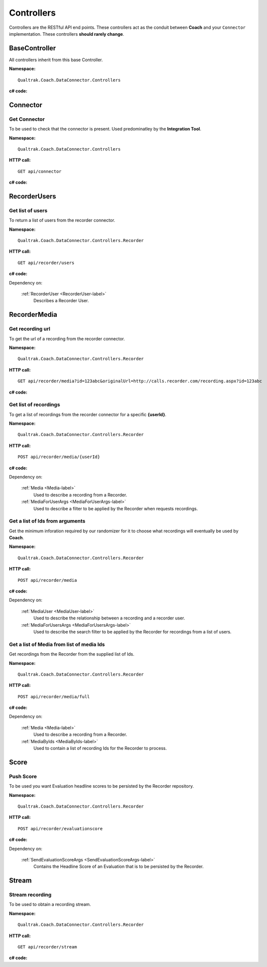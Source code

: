===========
Controllers
===========

Controllers are the RESTful API end points.  These controllers act as the conduit between **Coach** and your ``Connector`` implementation.  These controllers **should rarely change**.


BaseController
==============

All controllers inherit from this base Controller.

**Namespace:** ::

     Qualtrak.Coach.DataConnector.Controllers

**c# code:**

.. code-block:: c#
   :linenos:

   public class BaseApiController : ApiController
   {
       private const string TenantCodeHeaderKey = "TenantCode";
       private const string UsernameHeaderKey = "Username";
       private const string PasswordHeaderKey = "Password";

       protected DataConnectorProperties GetDataConnectorProperties()
       {
           var result = new DataConnectorProperties();
           result.TenantCode = this.GetValueFromHeaderKey(TenantCodeHeaderKey);
           result.Username = this.GetValueFromHeaderKey(UsernameHeaderKey);
           result.Password = this.GetValueFromHeaderKey(PasswordHeaderKey);
           return result;
       }

       private string GetValueFromHeaderKey(string key)
       {
           if (this.Request.Headers.Contains(key))
           {
               return this.Request.Headers.GetValues(key).First();
           }

           return null;
       }
   }



.. _controller-connector-label:

Connector
==========

Get Connector
~~~~~~~~~~~~~

To be used to check that the connector is present. Used predominatley by the **Integration Tool**.

**Namespace:** ::

    Qualtrak.Coach.DataConnector.Controllers

**HTTP call:** ::

    GET api/connector

**c# code:**

.. code-block:: c#
   :linenos:

   public bool Get()
   {
       return true;
   }


.. _controller-users-label:

RecorderUsers
=============

Get list of users
~~~~~~~~~~~~~~~~~

To return a list of users from the recorder connector.

**Namespace:** ::

    Qualtrak.Coach.DataConnector.Controllers.Recorder

**HTTP call:** ::

    GET api/recorder/users

**c# code:**

.. code-block:: c#
   :linenos:
   :emphasize-lines: 9

    [DeflateCompression]
    [Route("recorder/users")]
    public async Task<IEnumerable<RecorderUser>> GetAsync()
    {
       var client = NinjectWebCommon.Kernel.Get<IRecorderApiFacade>();

       try
       {
           return await client.GetUsersAsync(this.GetDataConnectorProperties());
       }
       catch (Exception ex)
       {
           Trace.TraceError("connector : [{0}]", ex.Message);
       }

       return await Task.FromResult(new List<RecorderUser>());
    }



Dependency on:

    :ref:`RecorderUser <RecorderUser-label>`
    	Describes a Recorder User.


.. _controller-recordings-label:

RecorderMedia
=============

Get recording url
~~~~~~~~~~~~~~~~~

To get the url of a recording from the recorder connector.

**Namespace:** ::

    Qualtrak.Coach.DataConnector.Controllers.Recorder

**HTTP call:** ::

    GET api/recorder/media?id=123abc&originalUrl=http://calls.recorder.com/recording.aspx?id=123abc

**c# code:**

.. code-block:: c#
   :linenos:
   :emphasize-lines: 10,10

   [Route("recorder/media")]
   [HttpGet]
   public async Task<string> GetAsync(string id, string originalUrl)
   {
       var client = NinjectWebCommon.Kernel.Get<IRecorderApiFacade>();
       string result = string.Empty;

       try
       {
           result = await client.GetMediaUrlAsync(id, originalUrl, this.GetDataConnectorProperties());
       }
       catch (Exception ex)
       {
           Trace.TraceError("connector : [{0}]", ex.Message);
       }

       return result;
   }


Get list of recordings
~~~~~~~~~~~~~~~~~~~~~~

To get a list of recordings from the recorder connector for a specific **{userId}**.

**Namespace:** ::

    Qualtrak.Coach.DataConnector.Controllers.Recorder

**HTTP call:** ::

    POST api/recorder/media/{userId}

**c# code:**

.. code-block:: c#
   :linenos:
   :emphasize-lines: 9

    [DeflateCompression]
    [Route("recorder/media/{userId}")]
    [HttpPost]
    public async Task<IEnumerable<Media>> PostAsync(string userId, MediaForUserArgs args)
    {
      var client = NinjectWebCommon.Kernel.Get<IRecorderApiFacade>();
      try
      {
          return await client.GetMediaForUserAsync(userId, args, this.GetDataConnectorProperties());
      }
      catch (Exception ex)
      {
          Trace.TraceError("connector : [{0}]", ex.Message);
      }

      return await Task.FromResult(new List<Media>());
    }

Dependency on:

    :ref:`Media <Media-label>`
        Used to describe a recording from a Recorder.

    :ref:`MediaForUserArgs <MediaForUserArgs-label>`
        Used to describe a filter to be applied by the Recorder when requests recordings.


Get a list of Ids from arguments
~~~~~~~~~~~~~~~~~~~~~~~~~~~~~~~~

Get the minimum inforation required by our randomizer for it to choose what recordings will eventually be used by **Coach**.

**Namespace:** ::

    Qualtrak.Coach.DataConnector.Controllers.Recorder

**HTTP call:** ::

    POST api/recorder/media

**c# code:**

.. code-block:: c#
   :linenos:
   :emphasize-lines: 9,9


    [DeflateCompression]
    [Route("recorder/media")]
    [HttpPost]
    public async Task<IEnumerable<MediaUser>> PostAsync(MediaForUsersArgs args)
    {
      var client = NinjectWebCommon.Kernel.Get<IRecorderApiFacade>();
      try
      {
          return await client.GetMediaForUsersAsync(args, this.GetDataConnectorProperties());
      }
      catch (Exception ex)
      {
          Trace.TraceError("connector : [{0}]", ex.Message);
      }

      return await Task.FromResult(new List<MediaUser>());
    }


Dependency on:

    :ref:`MediaUser <MediaUser-label>`
        Used to describe the relationship between a recording and a recorder user.

    :ref:`MediaForUsersArgs <MediaForUsersArgs-label>`
        Used to describe the search filter to be applied by the Recorder for recordings from a list of users.

Get a list of Media from list of media Ids
~~~~~~~~~~~~~~~~~~~~~~~~~~~~~~~~~~~~~~~~~~

Get recordings from the Recorder from the supplied list of Ids.

**Namespace:** ::

    Qualtrak.Coach.DataConnector.Controllers.Recorder

**HTTP call:** ::

    POST api/recorder/media/full

**c# code:**

.. code-block:: c#
  :linenos:
  :emphasize-lines: 9,9

    [DeflateCompression]
    [Route("recorder/media/full")]
    [HttpPost]
    public async Task<IEnumerable<Media>> PostAsync(MediaByIds args)
    {
         var client = NinjectWebCommon.Kernel.Get<IRecorderApiFacade>();
         try
         {
             var response = await client.GetMediaByIdsAsync(args.ids, this.GetDataConnectorProperties());
             return response;
         }
         catch (Exception ex)
         {
             Trace.TraceError("connector : [{0}]", ex.Message);
         }

         return await Task.FromResult(new List<Media>());
    }


Dependency on:

    :ref:`Media <Media-label>`
        Used to describe a recording from a Recorder.

    :ref:`MediaByIds <MediaByIds-label>`
        Used to contain a list of recording Ids for the Recorder to process.



.. _controller-score-label:

Score
==========

Push Score
~~~~~~~~~~

To be used you want Evaluation headline scores to be persisted by the Recorder repository.

**Namespace:** ::

    Qualtrak.Coach.DataConnector.Controllers.Recorder

**HTTP call:** ::

    POST api/recorder/evaluationscore

**c# code:**

.. code-block:: c#
   :linenos:
   :emphasize-lines: 8

     [Route("recorder/evaluationscore")]
     public async Task PostAsync(SendEvaluationScoreArgs args)
     {
         var client = NinjectWebCommon.Kernel.Get<IRecorderApiFacade>();

         try
         {
            await client.SendEvaluationScoreAsync(args, this.GetDataConnectorProperties());
         }
         catch (Exception ex)
         {
             Trace.TraceError("connector : [{0}]", ex.Message);
         }
     }

Dependency on:

    :ref:`SendEvaluationScoreArgs <SendEvaluationScoreArgs-label>`
	   Contains the Headline Score of an Evaluation that is to be persisted by the Recorder.

.. _controller-stream-label:

Stream
==========

Stream recording
~~~~~~~~~~~~~~~~

To be used to obtain a recording stream.

**Namespace:** ::

    Qualtrak.Coach.DataConnector.Controllers.Recorder

**HTTP call:** ::

    GET api/recorder/stream

**c# code:**

.. code-block:: c#
   :linenos:
   :emphasize-lines: 7

    [Route("recorder/stream")]
    public async Task<HttpResponseMessage> GetAsync(string url)
    {
      var client = NinjectWebCommon.Kernel.Get<IRecorderApiFacade>();
      try
      {
          var stream = await client.GetStreamAsync(url);
          bool match = false;

          var output = this.Request.CreateResponse(HttpStatusCode.OK);
          output.Content = new StreamContent(stream);
          output.Content.Headers.ContentDisposition = new ContentDispositionHeaderValue("attachment");

          foreach (var item in this._listOfMediaFileTypes)
          {
              if (url.Contains(item.Ext))
              {
                  output.Content.Headers.ContentType = new MediaTypeHeaderValue(item.MimeType);
                  output.Content.Headers.ContentDisposition.FileName = "recording" + item.Ext;
                  match = true;
                  break;
              }
          }

          if (!match)
          {
              output.Content.Headers.ContentType = new MediaTypeHeaderValue("audio/x-wav");
              output.Content.Headers.ContentDisposition.FileName = "recording.wav";
          }

          return output;
      }
      catch (Exception ex)
      {
          Trace.TraceError("connector : [{0}]", ex.Message);
      }

      return new HttpResponseMessage(HttpStatusCode.NotFound);
    }
